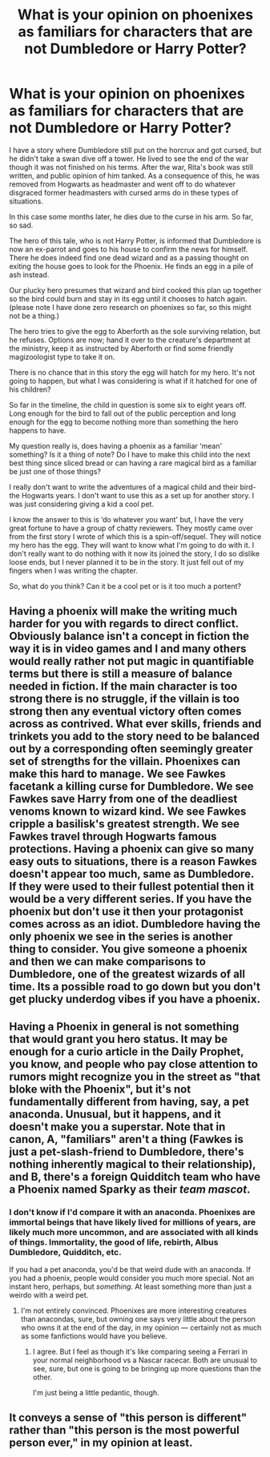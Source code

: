 #+TITLE: What is your opinion on phoenixes as familiars for characters that are not Dumbledore or Harry Potter?

* What is your opinion on phoenixes as familiars for characters that are not Dumbledore or Harry Potter?
:PROPERTIES:
:Author: SB_Oddities
:Score: 2
:DateUnix: 1531158616.0
:DateShort: 2018-Jul-09
:FlairText: Discussion
:END:
I have a story where Dumbledore still put on the horcrux and got cursed, but he didn't take a swan dive off a tower. He lived to see the end of the war though it was not finished on his terms. After the war, Rita's book was still written, and public opinion of him tanked. As a consequence of this, he was removed from Hogwarts as headmaster and went off to do whatever disgraced former headmasters with cursed arms do in these types of situations.

In this case some months later, he dies due to the curse in his arm. So far, so sad.

The hero of this tale, who is not Harry Potter, is informed that Dumbledore is now an ex-parrot and goes to his house to confirm the news for himself. There he does indeed find one dead wizard and as a passing thought on exiting the house goes to look for the Phoenix. He finds an egg in a pile of ash instead.

Our plucky hero presumes that wizard and bird cooked this plan up together so the bird could burn and stay in its egg until it chooses to hatch again. (please note I have done zero research on phoenixes so far, so this might not be a thing.)

The hero tries to give the egg to Aberforth as the sole surviving relation, but he refuses. Options are now; hand it over to the creature's department at the ministry, keep it as instructed by Aberforth or find some friendly magizoologist type to take it on.

There is no chance that in this story the egg will hatch for my hero. It's not going to happen, but what I was considering is what if it hatched for one of his children?

So far in the timeline, the child in question is some six to eight years off. Long enough for the bird to fall out of the public perception and long enough for the egg to become nothing more than something the hero happens to have.

My question really is, does having a phoenix as a familiar ‘mean' something? Is it a thing of note? Do I have to make this child into the next best thing since sliced bread or can having a rare magical bird as a familiar be just one of those things?

I really don't want to write the adventures of a magical child and their bird- the Hogwarts years. I don't want to use this as a set up for another story. I was just considering giving a kid a cool pet.

I know the answer to this is ‘do whatever you want' but, I have the very great fortune to have a group of chatty reviewers. They mostly came over from the first story I wrote of which this is a spin-off/sequel. They will notice my hero has the egg. They will want to know what I'm going to do with it. I don't really want to do nothing with it now its joined the story, I do so dislike loose ends, but I never planned it to be in the story. It just fell out of my fingers when I was writing the chapter.

So, what do you think? Can it be a cool pet or is it too much a portent?


** Having a phoenix will make the writing much harder for you with regards to direct conflict. Obviously balance isn't a concept in fiction the way it is in video games and I and many others would really rather not put magic in quantifiable terms but there is still a measure of balance needed in fiction. If the main character is too strong there is no struggle, if the villain is too strong then any eventual victory often comes across as contrived. What ever skills, friends and trinkets you add to the story need to be balanced out by a corresponding often seemingly greater set of strengths for the villain. Phoenixes can make this hard to manage. We see Fawkes facetank a killing curse for Dumbledore. We see Fawkes save Harry from one of the deadliest venoms known to wizard kind. We see Fawkes cripple a basilisk's greatest strength. We see Fawkes travel through Hogwarts famous protections. Having a phoenix can give so many easy outs to situations, there is a reason Fawkes doesn't appear too much, same as Dumbledore. If they were used to their fullest potential then it would be a very different series. If you have the phoenix but don't use it then your protagonist comes across as an idiot. Dumbledore having the only phoenix we see in the series is another thing to consider. You give someone a phoenix and then we can make comparisons to Dumbledore, one of the greatest wizards of all time. Its a possible road to go down but you don't get plucky underdog vibes if you have a phoenix.
:PROPERTIES:
:Author: herO_wraith
:Score: 7
:DateUnix: 1531161984.0
:DateShort: 2018-Jul-09
:END:


** Having a Phoenix in general is not something that would grant you hero status. It may be enough for a curio article in the Daily Prophet, you know, and people who pay close attention to rumors might recognize you in the street as "that bloke with the Phoenix", but it's not fundamentally different from having, say, a pet anaconda. Unusual, but it happens, and it doesn't make you a superstar. Note that in canon, A, "familiars" aren't a thing (Fawkes is just a pet-slash-friend to Dumbledore, there's nothing inherently magical to their relationship), and B, there's a foreign Quidditch team who have a Phoenix named Sparky as their /team mascot/.
:PROPERTIES:
:Author: Achille-Talon
:Score: 4
:DateUnix: 1531159648.0
:DateShort: 2018-Jul-09
:END:

*** I don't know if I'd compare it with an anaconda. Phoenixes are immortal beings that have likely lived for millions of years, are likely much more uncommon, and are associated with all kinds of things. Immortality, the good of life, rebirth, Albus Dumbledore, Quidditch, etc.

If you had a pet anaconda, you'd be that weird dude with an anaconda. If you had a phoenix, people would consider you much more special. Not an instant hero, perhaps, but /something/. At least something more than just a weirdo with a weird pet.
:PROPERTIES:
:Author: AutumnSouls
:Score: 2
:DateUnix: 1531161623.0
:DateShort: 2018-Jul-09
:END:

**** I'm not entirely convinced. Phoenixes are more interesting creatures than anacondas, sure, but owning one says very little about the person who owns it at the end of the day, in my opinion --- certainly not as much as some fanfictions would have you believe.
:PROPERTIES:
:Author: Achille-Talon
:Score: 2
:DateUnix: 1531161768.0
:DateShort: 2018-Jul-09
:END:

***** I agree. But I feel as though it's like comparing seeing a Ferrari in your normal neighborhood vs a Nascar racecar. Both are unusual to see, sure, but one is going to be bringing up more questions than the other.

I'm just being a little pedantic, though.
:PROPERTIES:
:Author: AutumnSouls
:Score: 1
:DateUnix: 1531162367.0
:DateShort: 2018-Jul-09
:END:


** It conveys a sense of "this person is different" rather than "this person is the most powerful person ever," in my opinion at least.
:PROPERTIES:
:Author: XeshTrill
:Score: 2
:DateUnix: 1531162124.0
:DateShort: 2018-Jul-09
:END:
